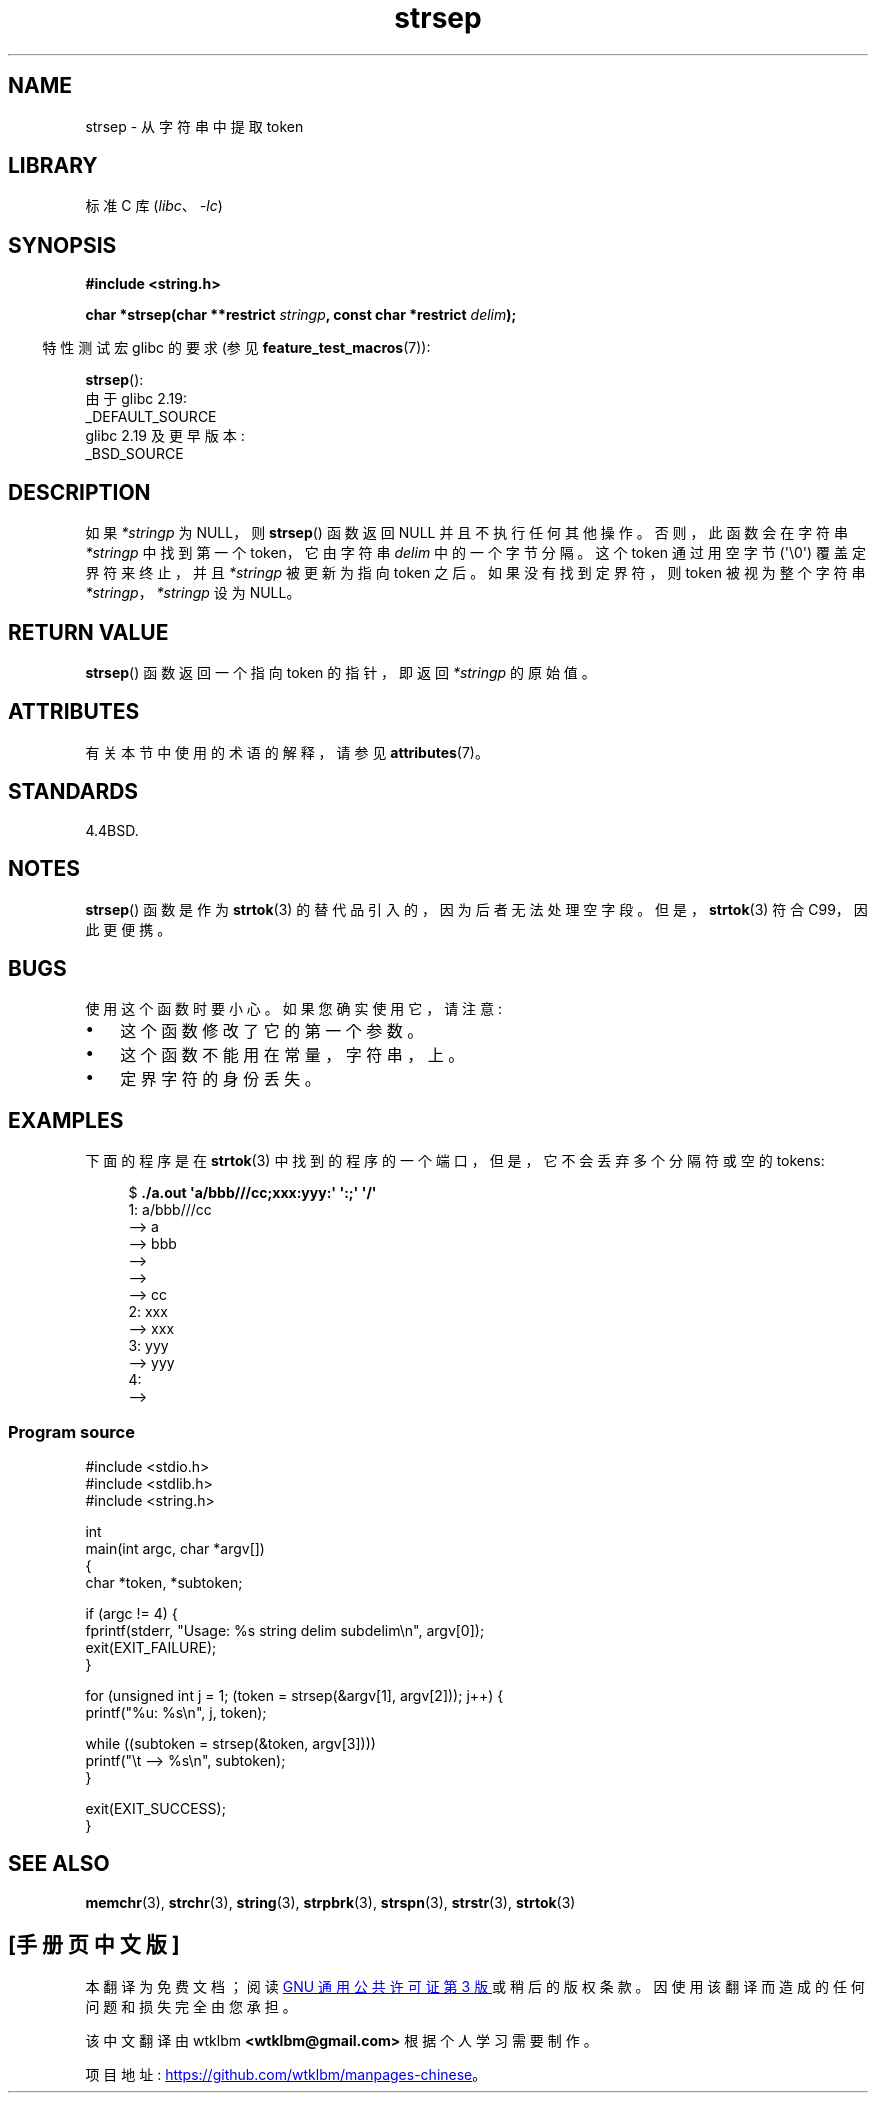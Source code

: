 .\" -*- coding: UTF-8 -*-
'\" t
.\" Copyright 1993 David Metcalfe (david@prism.demon.co.uk)
.\"
.\" SPDX-License-Identifier: Linux-man-pages-copyleft
.\"
.\" References consulted:
.\"     Linux libc source code
.\"     Lewine's _POSIX Programmer's Guide_ (O'Reilly & Associates, 1991)
.\"     386BSD man pages
.\" Modified Sat Jul 24 18:00:10 1993 by Rik Faith (faith@cs.unc.edu)
.\" Modified Mon Jan 20 12:04:18 1997 by Andries Brouwer (aeb@cwi.nl)
.\" Modified Tue Jan 23 20:23:07 2001 by Andries Brouwer (aeb@cwi.nl)
.\"
.\"*******************************************************************
.\"
.\" This file was generated with po4a. Translate the source file.
.\"
.\"*******************************************************************
.TH strsep 3 2023\-02\-05 "Linux man\-pages 6.03" 
.SH NAME
strsep \- 从字符串中提取 token
.SH LIBRARY
标准 C 库 (\fIlibc\fP、\fI\-lc\fP)
.SH SYNOPSIS
.nf
\fB#include <string.h>\fP
.PP
\fBchar *strsep(char **restrict \fP\fIstringp\fP\fB, const char *restrict \fP\fIdelim\fP\fB);\fP
.fi
.PP
.RS -4
特性测试宏 glibc 的要求 (参见 \fBfeature_test_macros\fP(7)):
.RE
.PP
\fBstrsep\fP():
.nf
    由于 glibc 2.19:
        _DEFAULT_SOURCE
    glibc 2.19 及更早版本:
        _BSD_SOURCE
.fi
.SH DESCRIPTION
如果 \fI*stringp\fP 为 NULL，则 \fBstrsep\fP() 函数返回 NULL 并且不执行任何其他操作。 否则，此函数会在字符串
\fI*stringp\fP 中找到第一个 token，它由字符串 \fIdelim\fP 中的一个字节分隔。 这个 token 通过用空字节
(\[aq]\e0\[aq]) 覆盖定界符来终止，并且 \fI*stringp\fP 被更新为指向 token 之后。 如果没有找到定界符，则 token
被视为整个字符串 \fI*stringp\fP，\fI*stringp\fP 设为 NULL。
.SH "RETURN VALUE"
\fBstrsep\fP() 函数返回一个指向 token 的指针，即返回 \fI*stringp\fP 的原始值。
.SH ATTRIBUTES
有关本节中使用的术语的解释，请参见 \fBattributes\fP(7)。
.ad l
.nh
.TS
allbox;
lbx lb lb
l l l.
Interface	Attribute	Value
T{
\fBstrsep\fP()
T}	Thread safety	MT\-Safe
.TE
.hy
.ad
.sp 1
.SH STANDARDS
4.4BSD.
.SH NOTES
\fBstrsep\fP() 函数是作为 \fBstrtok\fP(3) 的替代品引入的，因为后者无法处理空字段。 但是，\fBstrtok\fP(3) 符合
C99，因此更便携。
.SH BUGS
使用这个函数时要小心。 如果您确实使用它，请注意:
.IP \[bu] 3
这个函数修改了它的第一个参数。
.IP \[bu]
这个函数不能用在常量，字符串，上。
.IP \[bu]
定界字符的身份丢失。
.SH EXAMPLES
下面的程序是在 \fBstrtok\fP(3) 中找到的程序的一个端口，但是，它不会丢弃多个分隔符或空的 tokens:
.PP
.in +4n
.EX
$\fB ./a.out \[aq]a/bbb///cc;xxx:yyy:\[aq] \[aq]:;\[aq] \[aq]/\[aq]\fP
1: a/bbb///cc
         \-\-> a
         \-\-> bbb
         \-\->
         \-\->
         \-\-> cc
2: xxx
         \-\-> xxx
3: yyy
         \-\-> yyy
4:
         \-\->
.EE
.in
.SS "Program source"
.\" SRC BEGIN (strsep.c)
\&
.EX
#include <stdio.h>
#include <stdlib.h>
#include <string.h>

int
main(int argc, char *argv[])
{
    char *token, *subtoken;

    if (argc != 4) {
        fprintf(stderr, "Usage: %s string delim subdelim\en", argv[0]);
        exit(EXIT_FAILURE);
    }

    for (unsigned int j = 1; (token = strsep(&argv[1], argv[2])); j++) {
        printf("%u: %s\en", j, token);

        while ((subtoken = strsep(&token, argv[3])))
            printf("\et \-\-> %s\en", subtoken);
    }

    exit(EXIT_SUCCESS);
}
.EE
.\" SRC END
.SH "SEE ALSO"
\fBmemchr\fP(3), \fBstrchr\fP(3), \fBstring\fP(3), \fBstrpbrk\fP(3), \fBstrspn\fP(3),
\fBstrstr\fP(3), \fBstrtok\fP(3)
.PP
.SH [手册页中文版]
.PP
本翻译为免费文档；阅读
.UR https://www.gnu.org/licenses/gpl-3.0.html
GNU 通用公共许可证第 3 版
.UE
或稍后的版权条款。因使用该翻译而造成的任何问题和损失完全由您承担。
.PP
该中文翻译由 wtklbm
.B <wtklbm@gmail.com>
根据个人学习需要制作。
.PP
项目地址:
.UR \fBhttps://github.com/wtklbm/manpages-chinese\fR
.ME 。
